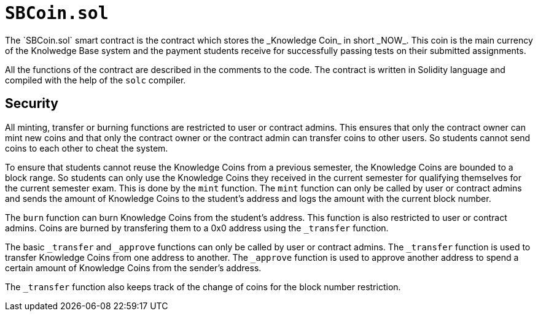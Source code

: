 
= `SBCoin.sol`
The `SBCoin.sol` smart contract is the contract which stores the _Knowledge Coin_ in short _NOW_. This coin is the main currency of the Knolwedge Base system and the payment students receive for successfully passing tests on their submitted assignments.

All the functions of the contract are described in the comments to the code. The contract is written in Solidity language and compiled with the help of the `solc` compiler.

== Security

All minting, transfer or burning functions are restricted to user or contract admins. This ensures that only the contract owner can mint new coins and that only the contract owner or the contract admin can transfer coins to other users. So students cannot send coins to each other to cheat the system.

To ensure that students cannot reuse the Knowledge Coins from a previous semester, the Knowledge Coins are bounded to a block range. So students can only use the Knowledge Coins they received in the current semester for qualifying themselves for the current semester exam. This is done by the `mint` function. The `mint` function can only be called by user or contract admins and sends the amount of Knowledge Coins to the student's address and logs the amount with the current block number.

The `burn` function can burn Knowledge Coins from the student's address. This function is also restricted to user or contract admins. Coins are burned by transfering them to a 0x0 address using the `_transfer` function.

The basic `_transfer` and `_approve` functions can only be called by user or contract admins. The `_transfer` function is used to transfer Knowledge Coins from one address to another. The `_approve` function is used to approve another address to spend a certain amount of Knowledge Coins from the sender's address.

The `_transfer` function also keeps track of the change of coins for the block number restriction.